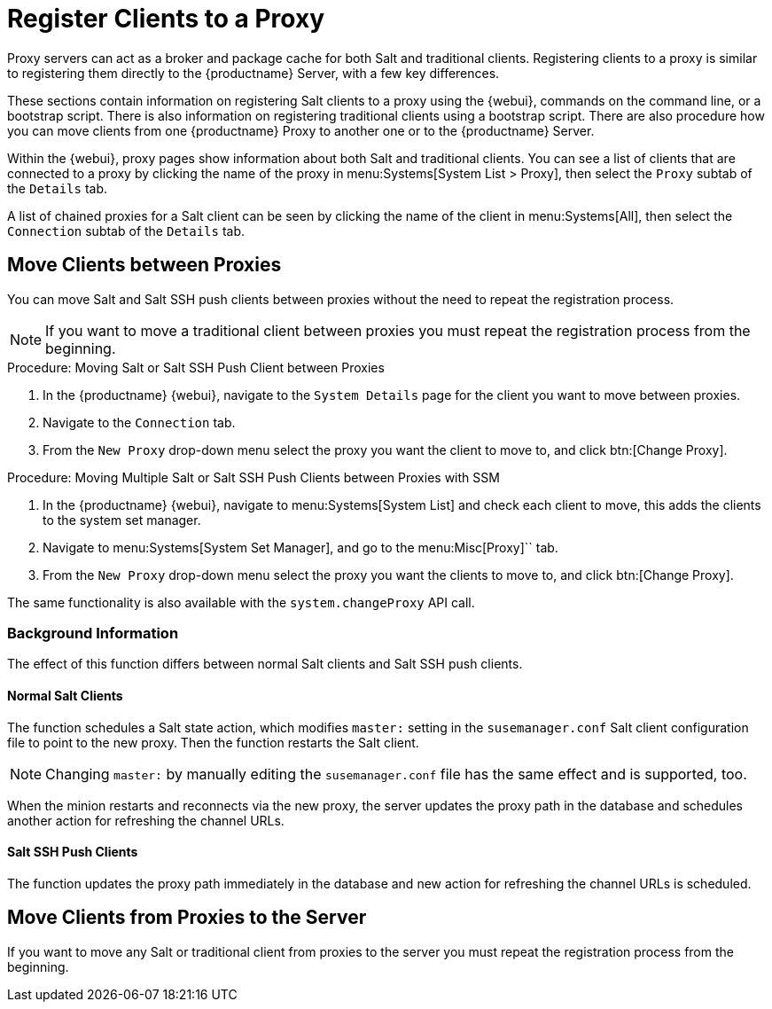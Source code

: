 [[client-proxy]]
= Register Clients to a Proxy

////
The following sections cover registering Salt and traditional clients on the {productname} Proxy.
When a client is registered it connect to the proxy exclusively for Salt operations (Salt client) and normal HTTP package downloads.
There are three ways to register Salt clients.
////


Proxy servers can act as a broker and package cache for both Salt and traditional clients.
Registering clients to a proxy is similar to registering them directly to the {productname} Server, with a few key differences.

These sections contain information on registering Salt clients to a proxy using the {webui}, commands on the command line, or a bootstrap script.
There is also information on registering traditional clients using a bootstrap script.
There are also procedure how you can move clients from one {productname} Proxy to another one or to the {productname} Server.

// Here starts what you can see on the server about proxy connected clients

Within the {webui}, proxy pages show information about both Salt and traditional clients.
You can see a list of clients that are connected to a proxy by clicking the name of the proxy in menu:Systems[System List > Proxy], then select the [guimenu]``Proxy`` subtab of the [guimenu]``Details`` tab.

A list of chained proxies for a Salt client can be seen by clicking the name of the client in menu:Systems[All], then select the [guimenu]``Connection`` subtab of the [guimenu]``Details`` tab.



== Move Clients between Proxies

You can move Salt and Salt SSH push clients between proxies without the need to repeat the registration process.



[NOTE]
====
If you want to move a traditional client between proxies you must repeat the registration process from the beginning.
====

// Procede as follows:



.Procedure: Moving Salt or  Salt SSH Push Client between Proxies

. In the {productname} {webui}, navigate to the [guimenu]``System Details`` page for the client you want to move between proxies.
. Navigate to the [guimenu]``Connection`` tab.
. From the [guimenu]``New Proxy`` drop-down menu select the proxy you want the client to move to, and click btn:[Change Proxy].



.Procedure: Moving Multiple Salt or Salt SSH Push Clients between Proxies with SSM

. In the {productname} {webui}, navigate to menu:Systems[System List] and check each client to move, this adds the clients to the system set manager.
. Navigate to menu:Systems[System Set Manager], and go to the menu:Misc[Proxy]`` tab.
. From the [guimenu]``New Proxy`` drop-down menu select the proxy you want the clients to move to, and click btn:[Change Proxy].



The same functionality is also available with the [systemitem]``system.changeProxy`` API call.



=== Background Information
The effect of this function differs between normal Salt clients and Salt SSH push clients.


==== Normal Salt Clients

The function schedules a Salt state action, which modifies [literal]``master:`` setting in the [path]``susemanager.conf`` Salt client configuration file to point to the new proxy.
Then the function restarts the Salt client.

[NOTE]
====
Changing [literal]``master:`` by manually editing the [path]``susemanager.conf`` file has the same effect and is supported, too.
====

When the minion restarts and reconnects via the new proxy, the server updates the proxy path in the database and schedules another action for refreshing the channel URLs.



==== Salt SSH Push Clients

The function updates the proxy path immediately in the database and new action
for refreshing the channel URLs is scheduled.



== Move Clients from Proxies to the Server

If you want to move any Salt or traditional client from proxies to the server you must repeat the registration process from the beginning.

